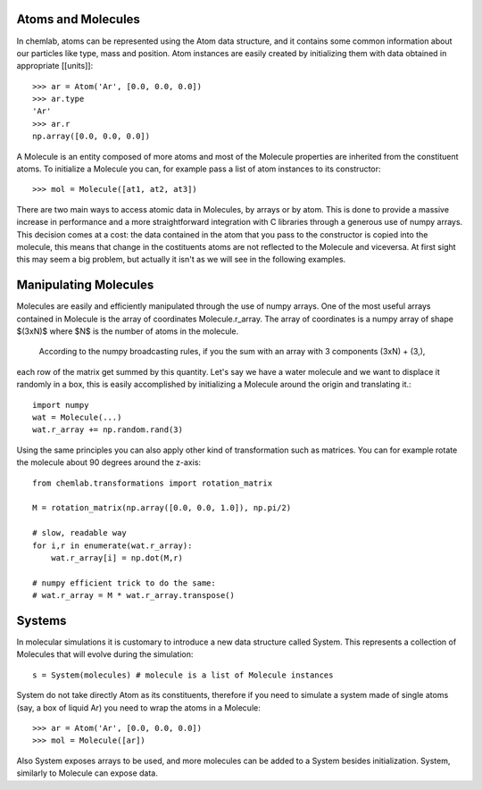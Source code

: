 Atoms and Molecules
-------------------

In chemlab, atoms can be represented using the Atom data structure,
and it contains some common information about our particles like type, mass
and position. Atom instances are easily created by initializing them with data obtained in appropriate
[[units]]::

    >>> ar = Atom('Ar', [0.0, 0.0, 0.0])
    >>> ar.type
    'Ar'
    >>> ar.r
    np.array([0.0, 0.0, 0.0])

A Molecule is an entity composed of more atoms and most of the Molecule properties
are inherited from the constituent atoms. To initialize a Molecule you can, for example
pass a list of atom instances to its constructor::

    >>> mol = Molecule([at1, at2, at3])

There are two main ways to access atomic data in Molecules, by arrays or by atom.
This is done to provide a massive increase in performance and a more straightforward
integration with C libraries through a generous use of numpy arrays. This decision comes 
at a cost: the data contained in the atom that you pass to the constructor is copied 
into the molecule, this means that change in the costituents atoms are not reflected to
the Molecule and viceversa. At first sight this may seem a big problem, but actually it
isn't as we will see in the following examples.

Manipulating Molecules
----------------------

Molecules are easily and efficiently manipulated through the use of numpy arrays. One of the
most useful arrays contained in Molecule is the array of coordinates Molecule.r_array.
The array of coordinates is a numpy array of shape $(3xN)$ where $N$ is the number of atoms in the 
molecule.
 According to the numpy broadcasting rules, if you the sum with an array with 3 components (3xN) + (3,), 
each row of the matrix get summed by this quantity. Let's say we have a water molecule and we want to displace it randomly in a box, this is 
easily accomplished by initializing a Molecule around the origin and translating it.::

    import numpy
    wat = Molecule(...)
    wat.r_array += np.random.rand(3)

Using the same principles you can also apply other kind of transformation such as matrices. 
You can for example rotate the molecule about 90 degrees around the z-axis::

    from chemlab.transformations import rotation_matrix
    
    M = rotation_matrix(np.array([0.0, 0.0, 1.0]), np.pi/2)

    # slow, readable way
    for i,r in enumerate(wat.r_array):
        wat.r_array[i] = np.dot(M,r)

    # numpy efficient trick to do the same:
    # wat.r_array = M * wat.r_array.transpose()


Systems
-------

In molecular simulations it is customary to introduce a new data structure 
called System. This represents a collection of Molecules that will evolve 
during the simulation::

   s = System(molecules) # molecule is a list of Molecule instances

System do not take directly Atom as its constituents, therefore if you need to simulate
a system made of single atoms (say, a box of liquid Ar) you need to wrap the atoms in a 
Molecule::

   >>> ar = Atom('Ar', [0.0, 0.0, 0.0])
   >>> mol = Molecule([ar])

Also System exposes arrays to be used, and more molecules can be added to a System besides initialization. System,
similarly to Molecule can expose data.
